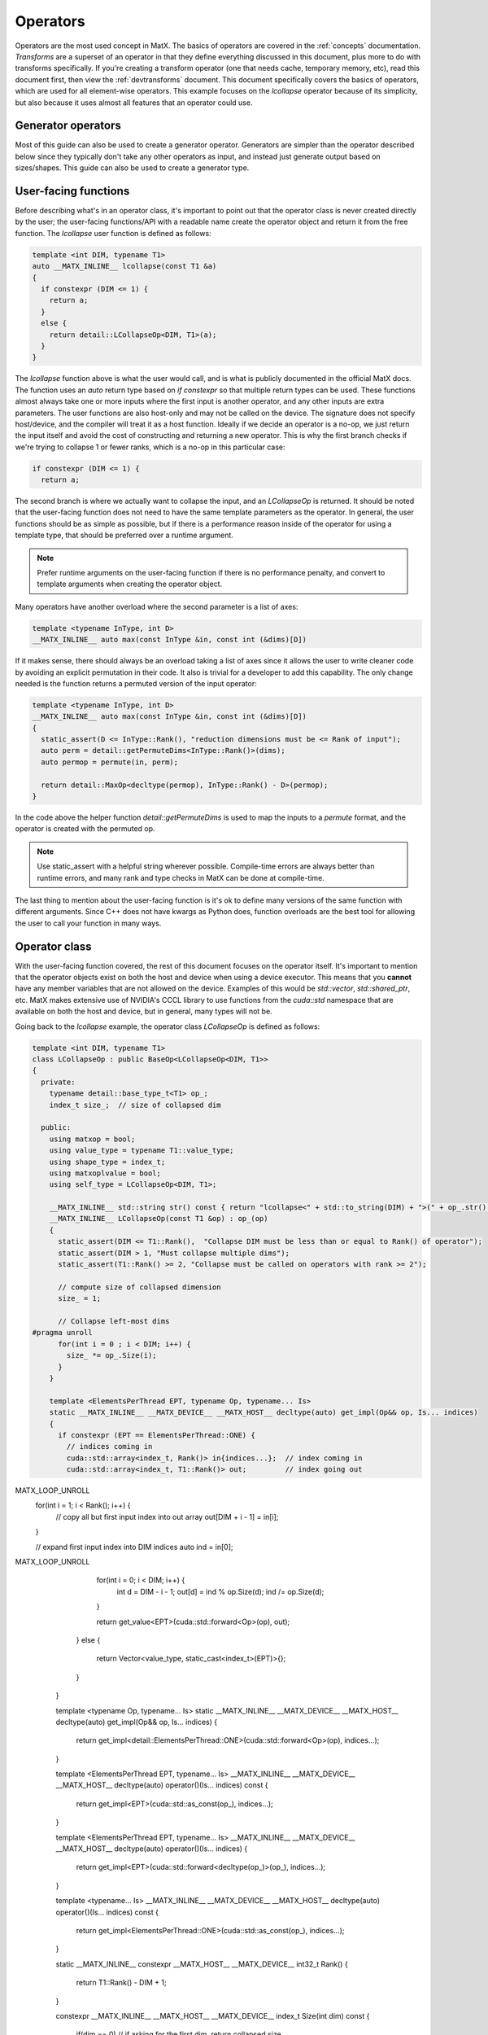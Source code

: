 .. _devoperators:

Operators
#########

Operators are the most used concept in MatX. The basics of operators are covered in the :ref:`concepts` documentation. *Transforms* are
a superset of an operator in that they define everything discussed in this document, plus more to do with transforms specifically. If you're
creating a transform operator (one that needs cache, temporary memory, etc), read this document first, then view the :ref:`devtransforms`
document. This document specifically covers the basics of operators, which are used for all element-wise operators. This example focuses
on the `lcollapse` operator because of its simplicity, but also because it uses almost all features that an operator could use.

Generator operators
-------------------
Most of this guide can also be used to create a generator operator. Generators are simpler than the operator described below since they
typically don't take any other operators as input, and instead just generate output based on sizes/shapes. This guide can also be used
to create a generator type.


User-facing functions
---------------------

Before describing what's in an operator class, it's important to point out that the operator class is never created directly by the user;
the user-facing functions/API with a readable name create the operator object and return it from the free function. The `lcollapse` user
function is defined as follows:

.. code-block:: cpp

  template <int DIM, typename T1>
  auto __MATX_INLINE__ lcollapse(const T1 &a)
  {
    if constexpr (DIM <= 1) {
      return a;
    }      
    else {
      return detail::LCollapseOp<DIM, T1>(a);
    }
  }

The `lcollapse` function above is what the user would call, and is what is publicly documented in the official MatX docs. The function uses 
an `auto` return type based on `if constexpr` so that multiple return types can be used. These functions almost always take one or more inputs
where the first input is another operator, and any other inputs are extra parameters. The user functions are also host-only and may not be called
on the device. The signature does not specify host/device, and the compiler will treat it as a host function. Ideally if we decide an operator is a no-op, we just
return the input itself and avoid the cost of constructing and returning a new operator. This is why the first branch checks if we're trying
to collapse 1 or fewer ranks, which is a no-op in this particular case:

.. code-block:: cpp

  if constexpr (DIM <= 1) {
    return a;

The second branch is where we actually want to collapse the input, and an `LCollapseOp` is returned. It should be noted that the user-facing
function does not need to have the same template parameters as the operator. In general, the user functions should be as simple as possible, but
if there is a performance reason inside of the operator for using a template type, that should be preferred over a runtime argument.

.. note::
  Prefer runtime arguments on the user-facing function if there is no performance penalty, and convert to template arguments when creating the
  operator object.

Many operators have another overload where the second parameter is a list of axes:

.. code-block:: cpp

  template <typename InType, int D>
  __MATX_INLINE__ auto max(const InType &in, const int (&dims)[D])

If it makes sense, there should always be an overload taking a list of axes since it allows the user to write cleaner code by avoiding an
explicit permutation in their code. It also is trivial for a developer to add this capability. The only change needed is the function returns
a permuted version of the input operator:

.. code-block:: cpp

  template <typename InType, int D>
  __MATX_INLINE__ auto max(const InType &in, const int (&dims)[D])
  {
    static_assert(D <= InType::Rank(), "reduction dimensions must be <= Rank of input");
    auto perm = detail::getPermuteDims<InType::Rank()>(dims);
    auto permop = permute(in, perm);

    return detail::MaxOp<decltype(permop), InType::Rank() - D>(permop);
  }

In the code above the helper function `detail::getPermuteDims` is used to map the inputs to a `permute` format, and the operator is created
with the permuted op.

.. note::
  Use static_assert with a helpful string wherever possible. Compile-time errors are always better than runtime errors, and many rank and type
  checks in MatX can be done at compile-time.

The last thing to mention about the user-facing function is it's ok to define many versions of the same function with different arguments. Since C++
does not have kwargs as Python does, function overloads are the best tool for allowing the user to call your function in many ways.

Operator class
--------------

With the user-facing function covered, the rest of this document focuses on the operator itself. It's important to mention that the operator
objects exist on both the host and device when using a device executor. This means that you **cannot** have any member variables that are not
allowed on the device. Examples of this would be `std::vector`, `std::shared_ptr`, etc. MatX makes extensive use of NVIDIA's CCCL library to
use functions from the `cuda::std` namespace that are available on both the host and device, but in general, many types will not be.

Going back to the `lcollapse` example, the operator class `LCollapseOp` is defined as follows:

.. code-block:: cpp

  template <int DIM, typename T1>
  class LCollapseOp : public BaseOp<LCollapseOp<DIM, T1>>
  {
    private:
      typename detail::base_type_t<T1> op_;
      index_t size_;  // size of collapsed dim

    public:
      using matxop = bool;
      using value_type = typename T1::value_type;
      using shape_type = index_t;
      using matxoplvalue = bool;
      using self_type = LCollapseOp<DIM, T1>;

      __MATX_INLINE__ std::string str() const { return "lcollapse<" + std::to_string(DIM) + ">(" + op_.str() + ")"; }
      __MATX_INLINE__ LCollapseOp(const T1 &op) : op_(op)
      {
        static_assert(DIM <= T1::Rank(),  "Collapse DIM must be less than or equal to Rank() of operator");
        static_assert(DIM > 1, "Must collapse multiple dims");
        static_assert(T1::Rank() >= 2, "Collapse must be called on operators with rank >= 2");

        // compute size of collapsed dimension
        size_ = 1;

        // Collapse left-most dims
  #pragma unroll
        for(int i = 0 ; i < DIM; i++) {
          size_ *= op_.Size(i);
        }
      }

      template <ElementsPerThread EPT, typename Op, typename... Is>
      static __MATX_INLINE__ __MATX_DEVICE__ __MATX_HOST__ decltype(auto) get_impl(Op&& op, Is... indices)
      {
        if constexpr (EPT == ElementsPerThread::ONE) {
          // indices coming in
          cuda::std::array<index_t, Rank()> in{indices...};  // index coming in
          cuda::std::array<index_t, T1::Rank()> out;         // index going out

MATX_LOOP_UNROLL
          for(int i = 1; i < Rank(); i++) {
            // copy all but first input index into out array
            out[DIM + i - 1] = in[i];
          }

          // expand first input index into DIM indices
          auto ind = in[0];
MATX_LOOP_UNROLL
          for(int i = 0; i < DIM; i++) {
            int d = DIM - i - 1;
            out[d] = ind % op.Size(d);
            ind /= op.Size(d);
          }

          return get_value<EPT>(cuda::std::forward<Op>(op), out);
        }
        else {
          return Vector<value_type, static_cast<index_t>(EPT)>{};
        }
      }   

      template <typename Op, typename... Is>
      static __MATX_INLINE__ __MATX_DEVICE__ __MATX_HOST__ decltype(auto) get_impl(Op&& op, Is... indices)
      {
        return get_impl<detail::ElementsPerThread::ONE>(cuda::std::forward<Op>(op), indices...);
      }

      template <ElementsPerThread EPT, typename... Is>
      __MATX_INLINE__ __MATX_DEVICE__ __MATX_HOST__ decltype(auto) operator()(Is... indices) const
      {
        return get_impl<EPT>(cuda::std::as_const(op_), indices...);
      }

      template <ElementsPerThread EPT, typename... Is>
      __MATX_INLINE__ __MATX_DEVICE__ __MATX_HOST__ decltype(auto) operator()(Is... indices)
      {
        return get_impl<EPT>(cuda::std::forward<decltype(op_)>(op_), indices...);
      }

      template <typename... Is>
      __MATX_INLINE__ __MATX_DEVICE__ __MATX_HOST__ decltype(auto) operator()(Is... indices) const
      {
        return get_impl<ElementsPerThread::ONE>(cuda::std::as_const(op_), indices...);
      } 

      static __MATX_INLINE__ constexpr __MATX_HOST__ __MATX_DEVICE__ int32_t Rank()
      {
        return T1::Rank() - DIM + 1;
      }

      constexpr __MATX_INLINE__ __MATX_HOST__ __MATX_DEVICE__ index_t Size(int dim) const
      {
        if(dim == 0)  // if asking for the first dim, return collapsed size
          return size_;
        else // otherwise return the un-collapsed size from operator
          return op_.Size(DIM + dim - 1);
      }

      __MATX_INLINE__ auto operator=(const self_type &rhs) { 
        return set(*this, rhs); 
      }              

      template<typename R> 
      __MATX_INLINE__ auto operator=(const R &rhs) { 
        if constexpr (is_matx_transform_op<R>()) {
          return mtie(*this, rhs);
        }
        else {          
          return set(*this, rhs); 
        }
      }

      template <typename ShapeType, typename Executor>
      __MATX_INLINE__ void PreRun([[maybe_unused]] ShapeType &&shape, [[maybe_unused]] Executor &&ex) const noexcept
      {
        if constexpr (is_matx_op<T1>()) {
          op_.PreRun(std::forward<ShapeType>(shape), std::forward<Executor>(ex));
        }
      }

      template <typename ShapeType, typename Executor>
      __MATX_INLINE__ void PostRun([[maybe_unused]] ShapeType &&shape, [[maybe_unused]] Executor &&ex) const noexcept
      {
        if constexpr (is_matx_op<T1>()) {
          op_.PostRun(std::forward<ShapeType>(shape), std::forward<Executor>(ex));
        }
      }

      template <OperatorCapability Cap>
      __MATX_INLINE__ __MATX_HOST__ auto get_capability() const {
        if constexpr (Cap == OperatorCapability::ELEMENTS_PER_THREAD) {
          return ElementsPerThread::ONE;
        } else {
          auto self_has_cap = capability_attributes<Cap>::default_value;
          return combine_capabilities<Cap>(self_has_cap, detail::get_operator_capability<Cap>(op_));
        }
      }      
  };


The operator text above is taken directly from the `lcollapse` operator. The operator class should be wrapped in the `matx::detail` namespace,
whereas the user function is only in `matx::`. This signals to the user that they should not be constructing this directly, nor is it documented
for them to do so. 

Starting from the beginning of the class:

.. code-block:: cpp

  template <int DIM, typename T1>
  class LCollapseOp : public BaseOp<LCollapseOp<DIM, T1>>

A custom operator is always defined as a class with a postfix of `Op`. The operator class always inherits publicly from `BaseOp`
using a CRTP where the class name and template parameters itself are passed as the type to `BaseOp`. Template parameters on
an operator are optional and should be added on a case-by-case basis. 

In the `private` section of the class we define our member variables:

.. code-block:: cpp

  private:
    typename detail::base_type_t<T1> op_;
    index_t size_;  // size of collapsed dim

Almost all operators store the input operator since it's used inside several functions. Rather than specifying the operator as type `T1` directly,
we use the conversion trait `typename detail::base_type_t`. This will ensure that if the input is a `tensor_t` it is converted to its base
type `tensor_impl_t`. For all other types besides `tensor_t` it has no effect and is equivalent to `T1`. It is also common to store the size
or array of sizes of the operator being defined. Storing the size allows the operator to return sizes quickly without recomputing it. More on this later.

The next section starting with the `public` identifier describes type traits used by MatX:

.. code-block:: cpp

  using matxop = bool;
  using value_type = typename T1::value_type;
  using shape_type = index_t;
  using matxoplvalue = bool;
  using self_type = LCollapseOp<DIM, T1>;

Starting from the top:
- `matxop` tells MatX this is an operator.
- `value_type` should be the *output* value type of this operator. Note that this is not necessarily the input type if there's some kind of transformation.
- `shape_type` describes the type used for the shape of the operator, and should be `index_t` by default.
- `matxoplvalue` tells MatX this operator can be used in an lvalue context. More on this later.
- `self_type` is a helper type to avoid writing the name of the operator multiple times.

It is a common source of bugs when developing an operator to define these incorrectly. Compiler errors about type conversions can usually be traced back
to an incorrect definition of `value_type`.

The next function `str` defines a function used for NVTX ranges to label the name of the operator. It recursively calls the input operator(s) `str()` method
to show a nested function call.

.. code-block:: cpp

  __MATX_INLINE__ std::string str() const { return "lcollapse<" + std::to_string(DIM) + ">(" + op_.str() + ")"; }

The constructor of the operator copies all input parameters needed, and initializes and of its member variables. The constructor is where the operator's
sizes are saved by computing it from another input. 

.. code-block:: cpp

  __MATX_INLINE__ LCollapseOp(const T1 &op) : op_(op)
  {
    static_assert(DIM <= T1::Rank(),  "Collapse DIM must be less than or equal to Rank() of operator");
    static_assert(DIM > 1, "Must collapse multiple dims");
    static_assert(T1::Rank() >= 2, "Collapse must be called on operators with rank >= 2");

    // compute size of collapsed dimension
    size_ = 1;

    // Collapse left-most dims
  #pragma unroll
    for(int i = 0 ; i < DIM; i++) {
      size_ *= op_.Size(i);
    }
  }

The next functions are the most important functions in the operator:

.. code-block:: cpp

  template <ElementsPerThread EPT, typename Op, typename... Is>
  static __MATX_INLINE__ __MATX_DEVICE__ __MATX_HOST__ decltype(auto) get_impl(Op&& op, Is... indices)
  {
    if constexpr (EPT == ElementsPerThread::ONE) {
      // indices coming in
      cuda::std::array<index_t, Rank()> in{indices...};  // index coming in
      cuda::std::array<index_t, T1::Rank()> out;         // index going out

  MATX_LOOP_UNROLL
      for(int i = 1; i < Rank(); i++) {
        // copy all but first input index into out array
        out[DIM + i - 1] = in[i];
      }

      // expand first input index into DIM indices
      auto ind = in[0];
  MATX_LOOP_UNROLL
      for(int i = 0; i < DIM; i++) {
        int d = DIM - i - 1;
        out[d] = ind % op.Size(d);
        ind /= op.Size(d);
      }

      return get_value<EPT>(cuda::std::forward<Op>(op), out);
    }
    else {
      return Vector<value_type, static_cast<index_t>(EPT)>{};
    }
  }

  template <typename Op, typename... Is>
  static __MATX_INLINE__ __MATX_DEVICE__ __MATX_HOST__ decltype(auto) get_impl(Op&& op, Is... indices)
  {
    return get_impl<detail::ElementsPerThread::ONE>(cuda::std::forward<Op>(op), indices...);
  }  

The `get_impl` function is used by the executor to get values from the operator at specified indices. Usually `get_impl` is only implemented 
in operators where `operator()` would duplicate this code. Instead, we make one accessor function called `get_impl` that various versions of 
`operator()` call. The `ElementsPerThread` template parameter is used to specify the number of elements per thread that are being accessed. This 
value could be compiled with EPT values that the operator does not support, but it will not be called with unsupported values. `EPT` should be 
used as a parameter to `get_value` to ensure the correct vectorization is used. Note there is also a version of `get_impl` that does not take
an `ElementsPerThread` parameter, and is used in the default path where vectorization is not used.

The various versions of `operator()` are defined as follows:

.. code-block:: cpp

  template <ElementsPerThread EPT, typename... Is>
  __MATX_INLINE__ __MATX_DEVICE__ __MATX_HOST__ decltype(auto) operator()(Is... indices) const
  {
    return get_impl<EPT>(cuda::std::as_const(op_), indices...);
  }

  template <ElementsPerThread EPT, typename... Is>
  __MATX_INLINE__ __MATX_DEVICE__ __MATX_HOST__ decltype(auto) operator()(Is... indices)
  {
    return get_impl<EPT>(cuda::std::forward<decltype(op_)>(op_), indices...);
  }

  template <typename... Is>
  __MATX_INLINE__ __MATX_DEVICE__ __MATX_HOST__ decltype(auto) operator()(Is... indices) const
  {
    return get_impl<ElementsPerThread::ONE>(cuda::std::as_const(op_), indices...);
  }

  template <typename... Is>
  __MATX_INLINE__ __MATX_DEVICE__ __MATX_HOST__ decltype(auto) operator()(Is... indices)
  {
    return get_impl<ElementsPerThread::ONE>(cuda::std::forward<decltype(op_)>(op_), indices...);
  }

`operator()` is defined on both the host and device, and is used by the executor to get values from this operator at specified indices. Most operators 
support arbitrary-rank inputs, and a parameter pack is used as input to reflect this. If the operator will never need more than a certain rank input, 
it's also valid to only specify `operator()` with a fixed number of indices. In general, this should be avoided since it prevents batching and broadcasting.

Sometimes there is a `const` and a non-`const` version of `operator()` defined. If the operator will never be written to as an lvalue, 
it's valid to only define the `const` version. Either way, the non-`const` version should call the `const` version with a cast as shown above to combine 
code in `get_impl`. As with `get_impl` above, `operator()` also needs a version without the `ElementsPerThread` parameter when the fallback path is used.

.. note::
  Since `operator()` may be called on both the host and device, it's important to make sure that it's as performant as possible. Using extra stack memory, 
  big loops, etc, are generally bad practice here unless there's a good reason to do so. This function will be called by *every* thread in almost all
  cases.

The body of the `get_impl()` function should contain all the business logic your operator uses to perform the function it's designed for. For example, 
`lcollapse` is intended to take a higher-rank operator, collapse some number of left-most dimenions, and allow accessing that new collapsed operator. To
perform that function `get_impl()` indexes the higher-rank operator using indices for its own rank, which is lower. Some operators return the same rank, 
while others return higher ranks. It's worth looking at an operator that's most similar to yours to see how it might be done.

The next function describes the rank of our operator:

.. code-block:: cpp

  static __MATX_INLINE__ constexpr __MATX_HOST__ __MATX_DEVICE__ int32_t Rank()
  {
    return T1::Rank() - DIM + 1;
  }

The rank of the operator is its output rank. The output rank is usually based on the input operator rank, but not always. For example, a `flatten` operator
*always* returns a 1D operator regardless of the input rank. `Rank()` is a `static constexpr` function since ranks in MatX are defined at compile-time
currently.

.. code-block:: cpp

  constexpr __MATX_INLINE__ __MATX_HOST__ __MATX_DEVICE__ index_t Size(int dim) const
  {
    if(dim == 0)  // if asking for the first dim, return collapsed size
      return size_;
    else // otherwise return the un-collapsed size from operator
      return op_.Size(DIM + dim - 1);
  }

`Size()` defines the size of a specific dimension of our operator. Like `Rank()`, `Size()` is usually dependent on the sizes of the input operator. The function
prototype on `Size` should be identical for all operators. Declaring it as `constexpr` allows it to be used in a compile-time context optionally if static tensors
are used.

.. code-block:: cpp

  template<typename R> 
  __MATX_INLINE__ auto operator=(const R &rhs) {          
    return set(*this, rhs); 
  }  

If the operator provides lvalue semantics, meaning it can be assigned on the left-hand side of an expression, it must also define `operator=` when assigning to itself.
The `operator=` function is identical on any operator implementing lvalue semantics.

The next functions defined are `PreRun` and `PostRun`. While these are defined in all operators, they're only used in transform operators and will be covered in that 
document. For regular operators these functions can be copied and pasted from other operators:

.. code-block:: cpp

  template <typename ShapeType, typename Executor>
  __MATX_INLINE__ void PreRun([[maybe_unused]] ShapeType &&shape, [[maybe_unused]] Executor &&ex) const noexcept

  template <typename ShapeType, typename Executor>
  __MATX_INLINE__ void PostRun([[maybe_unused]] ShapeType &&shape, [[maybe_unused]] Executor &&ex) const noexcept

Last, the `get_capability` function is defined. This function is used by the executor to determine if the operator supports a specific capability.

.. code-block:: cpp

  template <OperatorCapability Cap>
  __MATX_INLINE__ __MATX_HOST__ auto get_capability() const {
    if constexpr (Cap == OperatorCapability::ELEMENTS_PER_THREAD) {
      return ElementsPerThread::ONE;
    } else {
      auto self_has_cap = capability_attributes<Cap>::default_value;
      return combine_capabilities<Cap>(self_has_cap, detail::get_operator_capability<Cap>(op_));
    }
  }

An operator only needs a branch above if it wishes to override the support for a capability. For example, if an operator does not support vectorization,
it should define a branch for `OperatorCapability::ELEMENTS_PER_THREAD` and force the value to `ElementsPerThread::ONE` (by default it allows up to 
`ElementsPerThread::THIRTY_TWO`). Any capability the operator wishes to use the default values for simply uses code similar to what's in the `else` branch. 
The `combine_capabilities` function must be called with all input operators to the operator being defined so that they are aggregated properly.

With the operator class written, there are only a few loose ends to finish to make the operator useable. 

- First, the new operator should be added to matx/core/operators/operators.h as a new include. 
- Next, unit tests should be written to exercise as much functionality of the operator as possible. This include all user-facing overloads and multiple ranks. Code 
  coverage reports can be viewed at https://coveralls.io/github/NVIDIA/MatX.
- Lastly, documentation should be written for the new operator. Please see :ref:`devdocs` for more information on writing documentation.